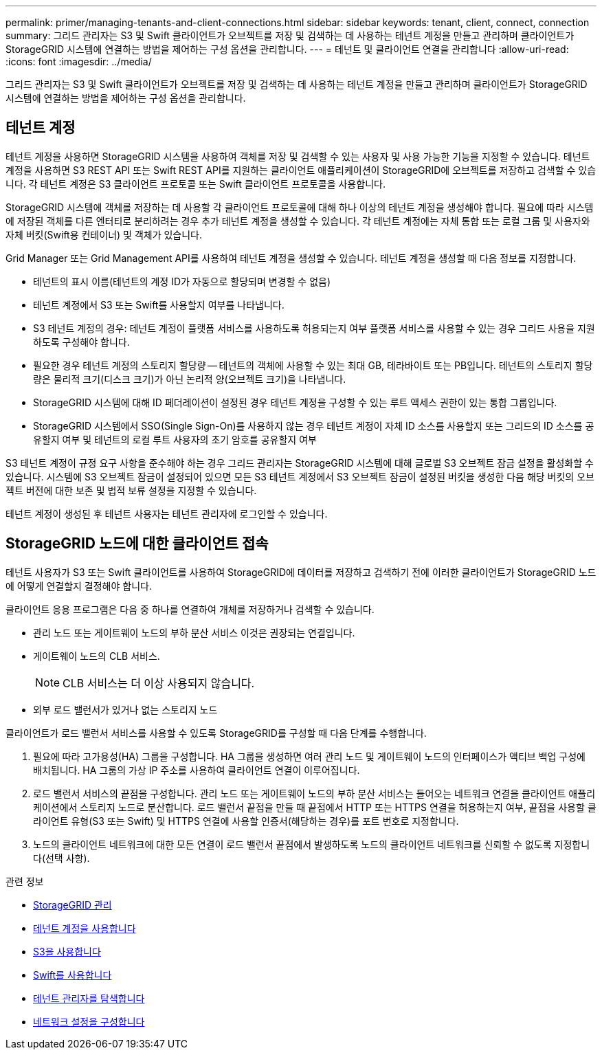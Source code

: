 ---
permalink: primer/managing-tenants-and-client-connections.html 
sidebar: sidebar 
keywords: tenant, client, connect, connection 
summary: 그리드 관리자는 S3 및 Swift 클라이언트가 오브젝트를 저장 및 검색하는 데 사용하는 테넌트 계정을 만들고 관리하며 클라이언트가 StorageGRID 시스템에 연결하는 방법을 제어하는 구성 옵션을 관리합니다. 
---
= 테넌트 및 클라이언트 연결을 관리합니다
:allow-uri-read: 
:icons: font
:imagesdir: ../media/


[role="lead"]
그리드 관리자는 S3 및 Swift 클라이언트가 오브젝트를 저장 및 검색하는 데 사용하는 테넌트 계정을 만들고 관리하며 클라이언트가 StorageGRID 시스템에 연결하는 방법을 제어하는 구성 옵션을 관리합니다.



== 테넌트 계정

테넌트 계정을 사용하면 StorageGRID 시스템을 사용하여 객체를 저장 및 검색할 수 있는 사용자 및 사용 가능한 기능을 지정할 수 있습니다. 테넌트 계정을 사용하면 S3 REST API 또는 Swift REST API를 지원하는 클라이언트 애플리케이션이 StorageGRID에 오브젝트를 저장하고 검색할 수 있습니다. 각 테넌트 계정은 S3 클라이언트 프로토콜 또는 Swift 클라이언트 프로토콜을 사용합니다.

StorageGRID 시스템에 객체를 저장하는 데 사용할 각 클라이언트 프로토콜에 대해 하나 이상의 테넌트 계정을 생성해야 합니다. 필요에 따라 시스템에 저장된 객체를 다른 엔터티로 분리하려는 경우 추가 테넌트 계정을 생성할 수 있습니다. 각 테넌트 계정에는 자체 통합 또는 로컬 그룹 및 사용자와 자체 버킷(Swift용 컨테이너) 및 객체가 있습니다.

Grid Manager 또는 Grid Management API를 사용하여 테넌트 계정을 생성할 수 있습니다. 테넌트 계정을 생성할 때 다음 정보를 지정합니다.

* 테넌트의 표시 이름(테넌트의 계정 ID가 자동으로 할당되며 변경할 수 없음)
* 테넌트 계정에서 S3 또는 Swift를 사용할지 여부를 나타냅니다.
* S3 테넌트 계정의 경우: 테넌트 계정이 플랫폼 서비스를 사용하도록 허용되는지 여부 플랫폼 서비스를 사용할 수 있는 경우 그리드 사용을 지원하도록 구성해야 합니다.
* 필요한 경우 테넌트 계정의 스토리지 할당량 -- 테넌트의 객체에 사용할 수 있는 최대 GB, 테라바이트 또는 PB입니다. 테넌트의 스토리지 할당량은 물리적 크기(디스크 크기)가 아닌 논리적 양(오브젝트 크기)을 나타냅니다.
* StorageGRID 시스템에 대해 ID 페더레이션이 설정된 경우 테넌트 계정을 구성할 수 있는 루트 액세스 권한이 있는 통합 그룹입니다.
* StorageGRID 시스템에서 SSO(Single Sign-On)를 사용하지 않는 경우 테넌트 계정이 자체 ID 소스를 사용할지 또는 그리드의 ID 소스를 공유할지 여부 및 테넌트의 로컬 루트 사용자의 초기 암호를 공유할지 여부


S3 테넌트 계정이 규정 요구 사항을 준수해야 하는 경우 그리드 관리자는 StorageGRID 시스템에 대해 글로벌 S3 오브젝트 잠금 설정을 활성화할 수 있습니다. 시스템에 S3 오브젝트 잠금이 설정되어 있으면 모든 S3 테넌트 계정에서 S3 오브젝트 잠금이 설정된 버킷을 생성한 다음 해당 버킷의 오브젝트 버전에 대한 보존 및 법적 보류 설정을 지정할 수 있습니다.

테넌트 계정이 생성된 후 테넌트 사용자는 테넌트 관리자에 로그인할 수 있습니다.



== StorageGRID 노드에 대한 클라이언트 접속

테넌트 사용자가 S3 또는 Swift 클라이언트를 사용하여 StorageGRID에 데이터를 저장하고 검색하기 전에 이러한 클라이언트가 StorageGRID 노드에 어떻게 연결할지 결정해야 합니다.

클라이언트 응용 프로그램은 다음 중 하나를 연결하여 개체를 저장하거나 검색할 수 있습니다.

* 관리 노드 또는 게이트웨이 노드의 부하 분산 서비스 이것은 권장되는 연결입니다.
* 게이트웨이 노드의 CLB 서비스.
+

NOTE: CLB 서비스는 더 이상 사용되지 않습니다.

* 외부 로드 밸런서가 있거나 없는 스토리지 노드


클라이언트가 로드 밸런서 서비스를 사용할 수 있도록 StorageGRID를 구성할 때 다음 단계를 수행합니다.

. 필요에 따라 고가용성(HA) 그룹을 구성합니다. HA 그룹을 생성하면 여러 관리 노드 및 게이트웨이 노드의 인터페이스가 액티브 백업 구성에 배치됩니다. HA 그룹의 가상 IP 주소를 사용하여 클라이언트 연결이 이루어집니다.
. 로드 밸런서 서비스의 끝점을 구성합니다. 관리 노드 또는 게이트웨이 노드의 부하 분산 서비스는 들어오는 네트워크 연결을 클라이언트 애플리케이션에서 스토리지 노드로 분산합니다. 로드 밸런서 끝점을 만들 때 끝점에서 HTTP 또는 HTTPS 연결을 허용하는지 여부, 끝점을 사용할 클라이언트 유형(S3 또는 Swift) 및 HTTPS 연결에 사용할 인증서(해당하는 경우)를 포트 번호로 지정합니다.
. 노드의 클라이언트 네트워크에 대한 모든 연결이 로드 밸런서 끝점에서 발생하도록 노드의 클라이언트 네트워크를 신뢰할 수 없도록 지정합니다(선택 사항).


.관련 정보
* xref:../admin/index.adoc[StorageGRID 관리]
* xref:../tenant/index.adoc[테넌트 계정을 사용합니다]
* xref:../s3/index.adoc[S3을 사용합니다]
* xref:../swift/index.adoc[Swift를 사용합니다]
* xref:exploring-tenant-manager.adoc[테넌트 관리자를 탐색합니다]
* xref:configuring-network-settings.adoc[네트워크 설정을 구성합니다]

